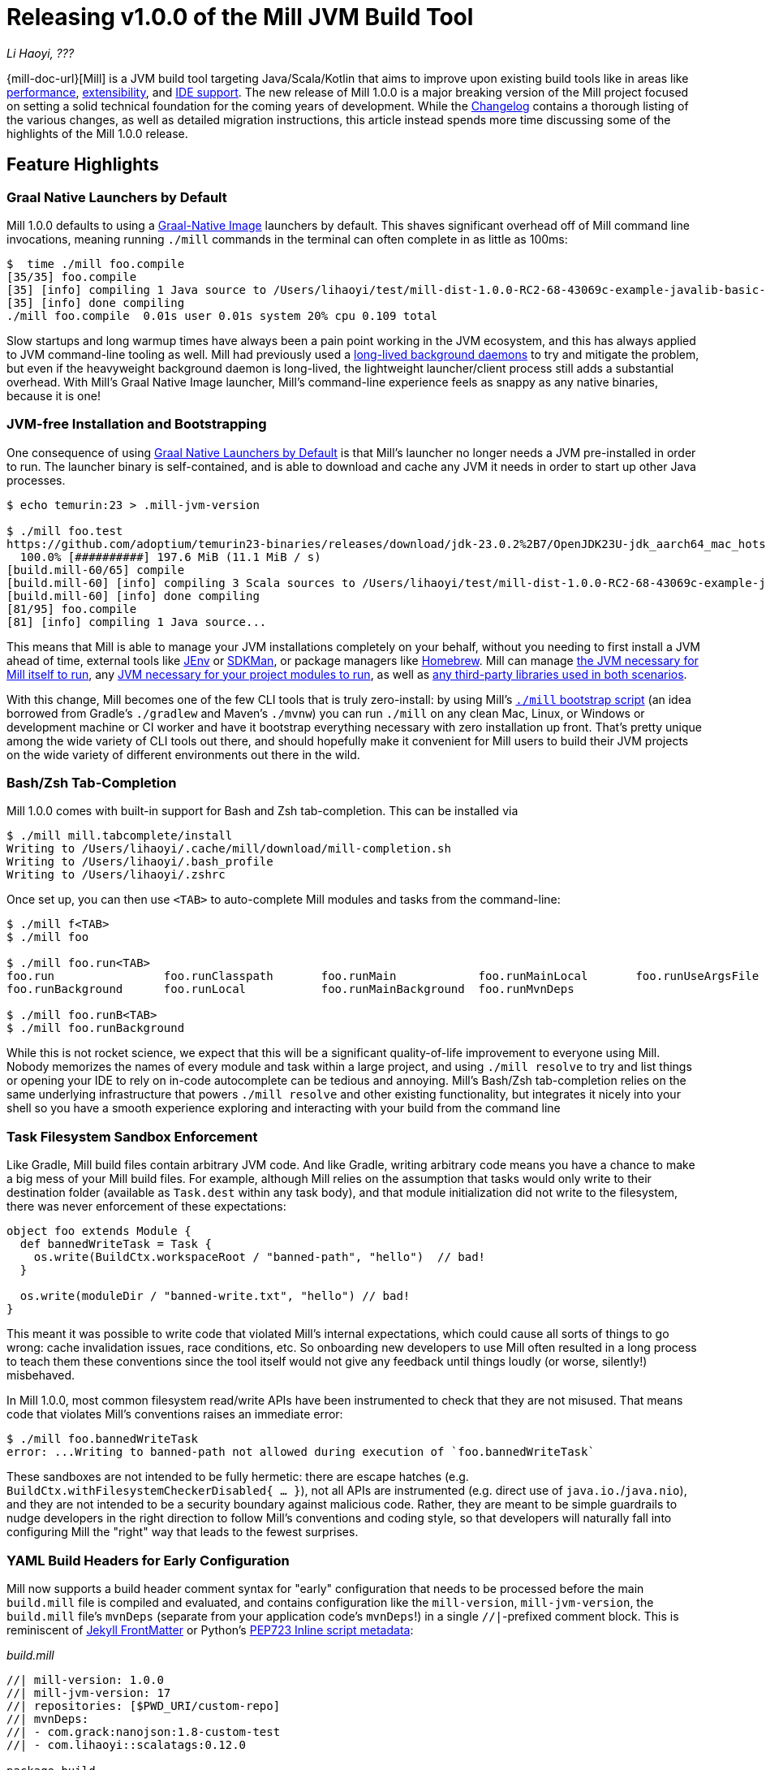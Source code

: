 = Releasing v1.0.0 of the Mill JVM Build Tool

:link-github: https://github.com/com-lihaoyi/mill
:link-pr: {link-github}/pull

// tag::header[]
:author: Li Haoyi
:revdate: ???

_{author}, {revdate}_

{mill-doc-url}[Mill] is a JVM build tool targeting Java/Scala/Kotlin that aims to
improve upon existing build tools like in areas like
xref:mill::comparisons/why-mill.adoc#_performance[performance],
xref:mill::comparisons/why-mill.adoc#_extensibility[extensibility],
and xref:mill::comparisons/why-mill.adoc#_ide_support[IDE support].
The new release of Mill 1.0.0 is a major breaking version of the Mill project focused on setting
a solid technical foundation for the coming years of development. While the
https://github.com/com-lihaoyi/mill/blob/main/changelog.adoc#100[Changelog] contains a thorough
listing of the various changes, as well as detailed migration instructions, this article
instead spends more time discussing some of the highlights of the Mill 1.0.0 release.

// end::header[]

== Feature Highlights

=== Graal Native Launchers by Default

Mill 1.0.0 defaults to using a https://www.graalvm.org/latest/reference-manual/native-image/[Graal-Native Image]
launchers by default. This shaves significant overhead off of Mill command line invocations,
meaning running `./mill` commands in the terminal can often complete in as little as 100ms:

```bash
$  time ./mill foo.compile
[35/35] foo.compile
[35] [info] compiling 1 Java source to /Users/lihaoyi/test/mill-dist-1.0.0-RC2-68-43069c-example-javalib-basic-1-simple/out/foo/compile.dest/classes ...
[35] [info] done compiling
./mill foo.compile  0.01s user 0.01s system 20% cpu 0.109 total
```

Slow startups and long warmup times have always been a pain point working in the
JVM ecosystem, and this has always applied to JVM command-line tooling as well. Mill had
previously used a xref:mill::depth/process-architecture.adoc[long-lived background daemons] to
try and mitigate the problem, but even if the heavyweight background daemon is long-lived,
the lightweight launcher/client process still adds a substantial overhead. With
Mill's Graal Native Image launcher, Mill's command-line experience feels as snappy
as any native binaries, because it is one!

=== JVM-free Installation and Bootstrapping

One consequence of using xref:#_graal_native_launchers_by_default[] is that Mill's launcher
no longer needs a JVM pre-installed in order to run. The launcher binary is self-contained,
and is able to download and cache any JVM it needs in order to start up other Java processes.

```bash
$ echo temurin:23 > .mill-jvm-version

$ ./mill foo.test
https://github.com/adoptium/temurin23-binaries/releases/download/jdk-23.0.2%2B7/OpenJDK23U-jdk_aarch64_mac_hotspot_23.0.2_7.tar.gz
  100.0% [##########] 197.6 MiB (11.1 MiB / s)
[build.mill-60/65] compile
[build.mill-60] [info] compiling 3 Scala sources to /Users/lihaoyi/test/mill-dist-1.0.0-RC2-68-43069c-example-javalib-basic-1-simple/out/mill-build/compile.dest/classes ...
[build.mill-60] [info] done compiling
[81/95] foo.compile
[81] [info] compiling 1 Java source...
```

This means that Mill is able to manage your JVM installations completely on your behalf,
without you needing to first install a JVM ahead of time, external tools like
https://github.com/jenv/jenv[JEnv] or https://sdkman.io/[SDKMan], or package managers like
https://brew.sh/[Homebrew]. Mill can manage
xref:mill::cli/build-header.adoc#_mill_jvm_version[the JVM necessary for Mill itself to run],
any xref:mill::fundamentals/configuring-jvm-versions.adoc[JVM necessary for your project modules to run],
as well as xref:mill::fundamentals/library-deps.adoc[any third-party libraries used in both scenarios].

With this change, Mill becomes one of the few CLI tools that is truly zero-install: by using
Mill's xref:mill::cli/installation-ide.adoc#_bootstrap_scripts[`./mill` bootstrap script]
(an idea borrowed from Gradle's `./gradlew` and Maven's `./mvnw`) you can run `./mill` on any
clean Mac, Linux, or Windows or development machine or CI worker and have it bootstrap everything
necessary with zero installation up front. That's pretty unique among the wide variety
of CLI tools out there, and should hopefully make it convenient for Mill users to build their
JVM projects on the wide variety of different environments out there in the wild.

=== Bash/Zsh Tab-Completion

Mill 1.0.0 comes with built-in support for Bash and Zsh tab-completion. This can be installed via

```bash
$ ./mill mill.tabcomplete/install
Writing to /Users/lihaoyi/.cache/mill/download/mill-completion.sh
Writing to /Users/lihaoyi/.bash_profile
Writing to /Users/lihaoyi/.zshrc
```

Once set up, you can then use `<TAB>` to auto-complete Mill modules and tasks from the command-line:

```bash
$ ./mill f<TAB>
$ ./mill foo

$ ./mill foo.run<TAB>
foo.run                foo.runClasspath       foo.runMain            foo.runMainLocal       foo.runUseArgsFile
foo.runBackground      foo.runLocal           foo.runMainBackground  foo.runMvnDeps

$ ./mill foo.runB<TAB>
$ ./mill foo.runBackground
```

While this is not rocket science, we expect that this will be a significant quality-of-life
improvement to everyone using Mill. Nobody memorizes the names of every module and task within
a large project, and using `./mill resolve` to try and list things or opening your IDE to rely
on in-code autocomplete can be tedious and annoying. Mill's Bash/Zsh tab-completion relies on
the same underlying infrastructure that powers `./mill resolve` and other existing functionality,
but integrates it nicely into your shell so you have a smooth experience exploring and interacting
with your build from the command line

=== Task Filesystem Sandbox Enforcement

Like Gradle, Mill build files contain arbitrary JVM code. And like Gradle, writing arbitrary
code means you have a chance to make a big mess of your Mill build files. For example,
although Mill relies on the assumption that tasks would only write to their destination
folder (available as `Task.dest` within any task body), and that module initialization
did not write to the filesystem, there was never enforcement of these expectations:


```scala
object foo extends Module {
  def bannedWriteTask = Task {
    os.write(BuildCtx.workspaceRoot / "banned-path", "hello")  // bad!
  }

  os.write(moduleDir / "banned-write.txt", "hello") // bad!
}
```

This meant it was possible to write code that violated Mill's internal expectations,
which could cause all sorts of things to go wrong: cache invalidation issues, race
conditions, etc. So onboarding new developers to use
Mill often resulted in a long process to teach them these conventions since the tool
itself would not give any feedback until things loudly (or worse, silently!) misbehaved.

In Mill 1.0.0, most common filesystem read/write APIs have been instrumented to check
that they are not misused. That means code that violates Mill's conventions raises an
immediate error:

```bash
$ ./mill foo.bannedWriteTask
error: ...Writing to banned-path not allowed during execution of `foo.bannedWriteTask`
```

These sandboxes are not intended to be fully hermetic: there are escape hatches
(e.g. `BuildCtx.withFilesystemCheckerDisabled{ ... }`), not all APIs are instrumented
(e.g. direct use of `java.io.`/`java.nio`), and they are not intended to be a security
boundary against malicious code. Rather, they are meant to be simple guardrails to nudge
developers in the right direction to follow Mill's conventions and coding style, so
that developers will naturally fall into configuring Mill the "right" way that leads
to the fewest surprises.

=== YAML Build Headers for Early Configuration

Mill now supports a build header comment syntax for "early" configuration that needs to be processed
before the main `build.mill` file is compiled and evaluated, and
contains configuration like the `mill-version`, `mill-jvm-version`, the `build.mill` file's `mvnDeps`
(separate from your application code's `mvnDeps`!) in a single `//|`-prefixed comment block.
This is reminiscent of https://jekyllrb.com/docs/front-matter/[Jekyll FrontMatter] or Python's
https://peps.python.org/pep-0723/[PEP723 Inline script metadata]:

_build.mill_
```scala
//| mill-version: 1.0.0
//| mill-jvm-version: 17
//| repositories: [$PWD_URI/custom-repo]
//| mvnDeps:
//| - com.grack:nanojson:1.8-custom-test
//| - com.lihaoyi::scalatags:0.12.0

package build
...
```

Previously, Mill had a wide variety of ways these things were configured:

- A `.mill-version` file to configure your Mill version
- A `.mill-jvm-version` file to configure the JVM used to run the Mill process
- `.config/mill-version` and `.config/mill-jvm-version` flavors of these config files
- `import $ivy` for configuring dependencies for your `build.mill`
- `import $repo` for configuring maven repositories used to resolve dependencies for compiling your `build.mill`

These are all configuration values that need to be used early on in the Mill
bootstrapping process, and thus we couldn't rely on them being configured in the "main"
`build.mill` config-as-code. For example, before even compiling your `build.mill`, Mill
already needs to know what version of Mill you want to use and what JVM to run it on!

With Mill's YAML build headers, we can consolidate this zoo of different configuration
styles into a single compact block at the top of every `build.mill`. While the older
configuration styles continue to be supported for migration-compatibility, using
Mill's build headers is the recommended approach for configuring these values going forward.

Lastly, build headers are expected to future-proof this "early" configuration
and allow all sorts of interesting use cases in future. For example, we can extend this
format to support running self-contained Java/Scala/Kotlin scripts that contain both their
dependency configuration and code, similar to
https://docs.astral.sh/uv/guides/scripts/#running-a-script-without-dependencies[uv scripts]
in Python.

=== Mill Support for Kotlin Builds is now Stable

Mill 1.0.0 includes substantial improvements for building Kotlin projects with Mill:

* {link-pr}/4557[#4557], {link-pr}/4786[#4786], {link-pr}/4771[#4771],
{link-pr}/4779[#4779], {link-pr}/4797[#4797], {link-pr}/4963[#4963]

These PRs really flesh out the previously-experimental support for Kotlin projects in Mill:
main class discovery, compiler plugins, BuildInfo support, etc.. Other PRs upstream in the
https://get-coursier.io/[Coursier] add support for resolving Kotlin Multiplatform dependencies,
supporting Kotlin-JS and Kotlin-Android projects.

With 1.0.0, Kotlin support in Mill is no longer experimental, and we are enabling
binary-compatibility enforcement for `mill.kotlinlib` just as we already have for
`mill.javalib` and `mill.scalalib`. We hope that you will try out Mill in your Kotlin
projects, and let us know how it goes in https://github.com/com-lihaoyi/mill/discussions[Mill's Github Discussions].


=== Mill Support for Android Builds

A huge amount of work went into 1.0.0 improving Mill's support for Android builds. Android
apps have traditionally only been buildable using Gradle, and Mill is one of the only
other build tools that you can use as an alternative. While
in 0.12.x Android support was a demo-quality integration, in 1.0.0 it has been
fleshed out into a robust and complete framework that can build many of the
sample apps available in the Android ecosystem.

For example, Mill is now able to build, run, and test the https://github.com/android/compose-samples/tree/main/JetLagged[JetLagged Android Example App]:

image:blog::AndroidJetLagged.png[]

As well as the https://android.googlesource.com/platform/ndk/+/froyo-release/samples/san-angeles[San Angeles NDK example]:

image:blog::AndroidSanAngeles.png[]

This work was done by the folks https://www.vaslabs.io/[VasLabs], who put in an
immense amount of work:

* {link-pr}/4485[#4485], {link-pr}/4540[#4540], {link-pr}/4583[#4583],
{link-pr}/4626[#4626], {link-pr}/4759[#4759], {link-pr}/4892[#4892], {link-pr}/4947[#4947],
{link-pr}/5013[#5013], {link-pr}/5053[#5053]


Updating the xref:mill::android/java.adoc[Mill Android documentation for Java] and
the xref:mill::android/java.adoc[Mill Android documentation for Kotlin] is a work in
progress. We
will be fleshing out the Mill Android docs over the following weeks and months and
writing up blog posts on our experience integrating Mill with the Android toolchain
But if you are unsatisfied with Gradle and interested in trying out an
alternate Android build tool, you should definitely take a look and try it out
and let us know how it goes in https://github.com/com-lihaoyi/mill/discussions[Mill's Github Discussions].

== Quality Highlights

=== IDE Support

Mill has always had a xref:mill::comparisons/why-mill.adoc#_ide_support[best-in-class IDE experience]
in IntelliJ and VSCode that surpasses the experience you get with Maven, Gradle, or SBT.
For example, in Mill builds your IDE is able to autocomplete, pull up docs, or otherwise
navigate around your build logic as easily as you can any application codebase in Java, Scala,
or Kotlin:

image:blog::IntelliJAutoComplete.png[]

But even so, there was a ton of room for improvement.
Many PRs went into improving Mill's IDE support with IntelliJ and VSCode, which
goes through the "BSP" https://github.com/build-server-protocol/build-server-protocol[build-server-protocol]:

- {link-pr}/5275[#5275], {link-pr}/5265[#5265],
{link-pr}/5220[#5220], {link-pr}/5202[#5202], {link-pr}/5200[#5200]m {link-pr}/4851[#4851], {link-pr}/4873[#4873],
{link-pr}/4876[#4876], {link-pr}/4881[#4881], {link-pr}/4873[#4873],
{link-pr}/4940[#4940], {link-pr}/4941[#4941]

There were also some fixes on the IntelliJ side of the build-tool-integration:

- https://youtrack.jetbrains.com/issue/SCL-23262[SCL-23262],
  https://youtrack.jetbrains.com/issue/SCL-23198[SCL-23198],
  https://youtrack.jetbrains.com/issue/SCL-23961[SCL-23961],
  https://youtrack.jetbrains.com/issue/SCL-23975[SCL-23976]

And on the VSCode side of things:

- https://github.com/scalameta/metals/pull/7193[#7193],
  https://github.com/scalameta/metals/pull/7200[#7200],
  https://github.com/scalameta/metals/pull/7429[#7429],
  https://github.com/scalameta/metals/pull/7544[#7544]

As Mill builds is able to leverage the existing IntelliJ/VSCode IDE infrastructure,
we did not need to implement support for the Mill build tool from scratch in its
own plugin. But nevertheless there is still a lot of work to properly wire up
Mill to talk to these IDEs and pass the necessary data so the IDEs can do their thing.

Improving IDE support is a grind: lots of fiddling with undocumented APIs and
undocumented behavior, with bugs randomly scattered across organizational boundaries
(some in Mill, some in IntelliJ, some in VSCode). But hopefully this work will provide
a smoother experience for anyone getting using Mill, and improve upon Mill's
ability to provide a best-in-class IDE experience for your build system.

=== Classpath Cleanup and Stabilization

Mill 1.0.0 runs your build logic with a much more minimal JVM classpath than earlier versions.
We expect that this will provide faster downloads, speedup compiles, and also allow
better long-term backwards compatibility as the Mill project itself and user's
Mill builds both evolve over time.

- Mill 0.12.x compiled and ran your `build.mill` with the entire Mill assembly jar
  on the classpath. That meant that
  your `build.mill` could access all of Mill's internal code and dependencies,
  and versions of dependencies used by Mill are pinned and unchangeable
  (e.g. see https://github.com/com-lihaoyi/mill/issues/2985[#2985])

- Mill 1.0.0 compiles and runs your `build.mill` with only the code and
  dependencies that it actually requires on the classpath, with the rest of
  Mill's internal code and internal dependencies isolated via subprocess or
  classloader isolation, with interop happening through a narrow interface

While this may seem like an esoteric change, concretely it means two things:

- You are now much free-er to use or upgrade third-party dependencies
  in your `build.mill` via `//| mvnDeps`: they will not conflict with Mill's internal
  dependencies, and are not pinned to the versions that Mill uses. This is important
  because xref:mill::comparisons/why-mill.adoc#_extensibility[extending Mill
  with third-party libraries] is a core part of its unique value proposition.

- Mill can evolve much more freely without worrying about breaking user code. All
  of Mill's internal code is now completely hidden from the user, so users don't
  need to worry about accidentally depending on some internal class or static method
  that may change and cause breakage when they upgrade.

Clean classpaths aren't a "feature" in the common sense of the word, but regardless
we hope that this classpath cleanup will pay dividends over time.

== Try out Mill 1.0.0!

This blog post covers just the highlights of the new Mill 1.0.0 release; the full
changelog goes into a lot more breadth and depth about the changes, and what migration
steps are necessary for upgrading from earlier versions of Mill:

- https://github.com/com-lihaoyi/mill/blob/main/changelog.adoc#100[Mill 1.0.0 Changelog]

If you would like to try Mill 1.0.0 for the first time, check out the links below:

- xref:mill::javalib/intro.adoc[], for starting a greenfield Mill project with Java

- xref:mill::scalalib/intro.adoc[], for starting a greenfield Mill project with Scala

- xref:mill::kotlinlib/intro.adoc[], for trying out the newly-stable Kotlin support in Mill

- xref:mill::migrating/migrating.adoc[], for migrating an existing project from to Mill from
  Maven, Gradle or SBT

- xref:mill::android/java.adoc[], for trying out the experimental Android support in Mill

If you are curious about the motivation behind the Mill project, see:

- xref:mill::comparisons/why-mill.adoc[]